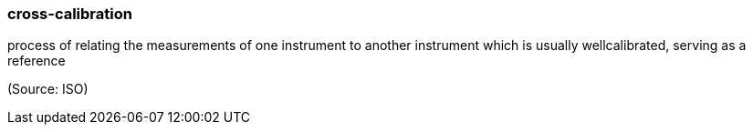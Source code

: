 === cross-calibration

process of relating the measurements of one instrument to another instrument which is usually wellcalibrated, serving as a reference

(Source: ISO)

